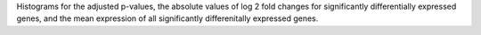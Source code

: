 Histograms for the adjusted p-values, the absolute values of log 2 fold changes for significantly differentially expressed genes, and the mean expression of all significantly differenitally expressed genes.
